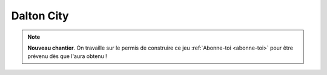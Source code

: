 Dalton City
===========

.. note::

    **Nouveau chantier**. On travaille sur le permis de construire ce jeu
    :ref:`Abonne-toi <abonne-toi>` pour être prévenu dès que l'aura obtenu !